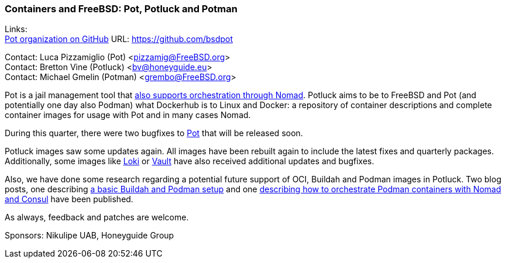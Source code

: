 === Containers and FreeBSD: Pot, Potluck and Potman

Links: +
link:https://github.com/bsdpot[Pot organization on GitHub] URL: link:https://github.com/bsdpot[]

Contact: Luca Pizzamiglio (Pot) <pizzamig@FreeBSD.org> +
Contact: Bretton Vine (Potluck) <bv@honeyguide.eu> +
Contact: Michael Gmelin (Potman) <grembo@FreeBSD.org>

Pot is a jail management tool that link:https://www.freebsd.org/news/status/report-2020-01-2020-03/#pot-and-the-nomad-pot-driver[also supports orchestration through Nomad].
Potluck aims to be to FreeBSD and Pot (and potentially one day also Podman) what Dockerhub is to Linux and Docker: a repository of container descriptions and complete container images for usage with Pot and in many cases Nomad.

During this quarter, there were two bugfixes to link:https://github.com/bsdpot/pot[Pot] that will be released soon.

Potluck images saw some updates again.
All images have been rebuilt again to include the latest fixes and quarterly packages. Additionally, some images like link:https://github.com/bsdpot/potluck/tree/master/loki[Loki] or link:https://github.com/bsdpot/potluck/tree/master/vault[Vault] have also received additional updates and bugfixes.

Also, we have done some research regarding a potential future support of OCI, Buildah and Podman images in Potluck. Two blog posts, one describing link:https://honeyguide.eu/posts/build-own-containers-buildah-podman-freebsd/[a basic Buildah and Podman setup] and one link:https://honeyguide.eu/posts/micropod-blog-post/[describing how to orchestrate Podman containers with Nomad and Consul] have been published.

As always, feedback and patches are welcome.

Sponsors: Nikulipe UAB, Honeyguide Group
